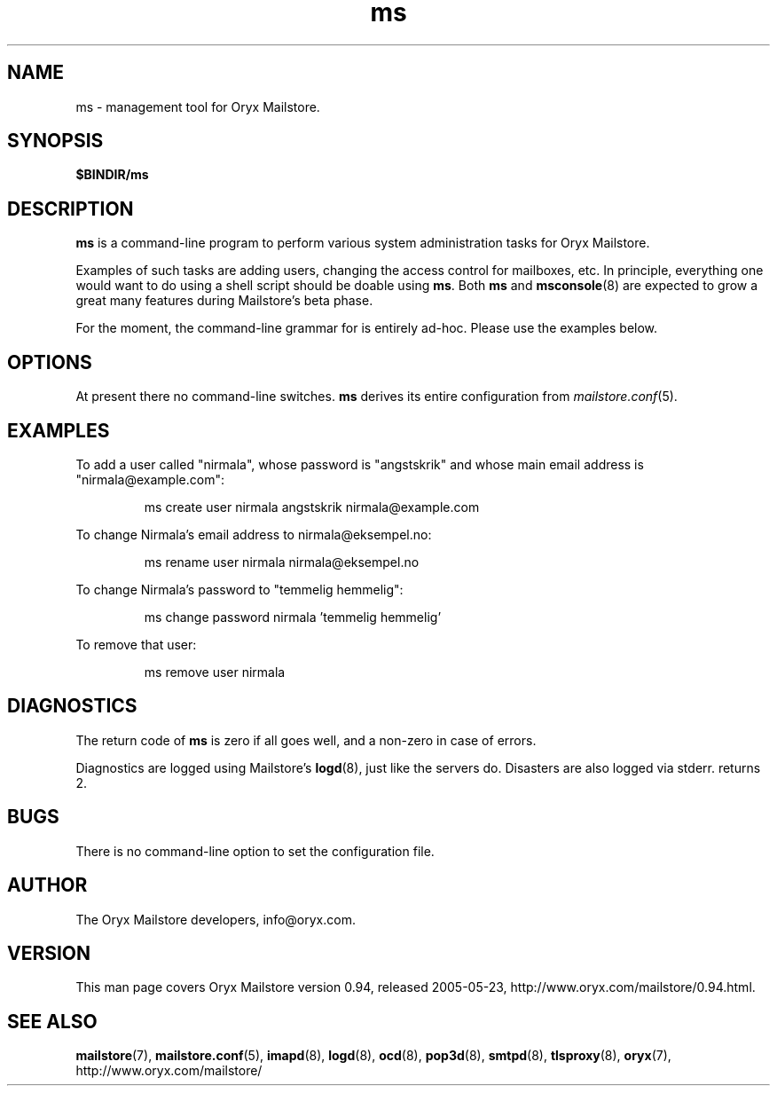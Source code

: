 .\" Copyright Oryx Mail Systems GmbH. Enquiries to info@oryx.com, please.
.TH ms 8 2005-05-23 www.oryx.com "Mailstore Documentation"
.SH NAME
ms - management tool for Oryx Mailstore.
.SH SYNOPSIS
.B $BINDIR/ms
.SH DESCRIPTION
.nh
.PP
.B ms
is a command-line program to perform various system administration
tasks for Oryx Mailstore.
.PP
Examples of such tasks are adding users, changing the access control
for mailboxes, etc. In principle, everything one would want to do
using a shell script should be doable using
.BR ms .
Both
.B ms
and
.BR msconsole (8)
are expected to grow a great many features during Mailstore's beta phase.
.PP
For the moment, the command-line grammar for
.ms
is entirely ad-hoc. Please use the examples below.
.SH OPTIONS
At present there no command-line switches.
.B
ms
derives its entire configuration from
.IR mailstore.conf (5).
.SH EXAMPLES
To add a user called "nirmala", whose password is "angstskrik" and
whose main email address is "nirmala@example.com":
.IP
ms create user nirmala angstskrik nirmala@example.com
.PP
To change Nirmala's email address to nirmala@eksempel.no:
.IP
ms rename user nirmala nirmala@eksempel.no
.PP
To change Nirmala's password to "temmelig hemmelig":
.IP
ms change password nirmala 'temmelig hemmelig'
.PP
To remove that user:
.IP
ms remove user nirmala
.SH DIAGNOSTICS
The return code of
.B ms
is zero if all goes well, and a non-zero in case of errors.
.PP
Diagnostics are logged using Mailstore's
.BR logd (8),
just like the servers do. Disasters are also logged via stderr.
returns 2.
.SH BUGS
There is no command-line option to set the configuration file.
.SH AUTHOR
The Oryx Mailstore developers, info@oryx.com.
.SH VERSION
This man page covers Oryx Mailstore version 0.94, released 2005-05-23,
http://www.oryx.com/mailstore/0.94.html.
.SH SEE ALSO
.BR mailstore (7),
.BR mailstore.conf (5),
.BR imapd (8),
.BR logd (8),
.BR ocd (8),
.BR pop3d (8),
.BR smtpd (8),
.BR tlsproxy (8),
.BR oryx (7),
http://www.oryx.com/mailstore/
